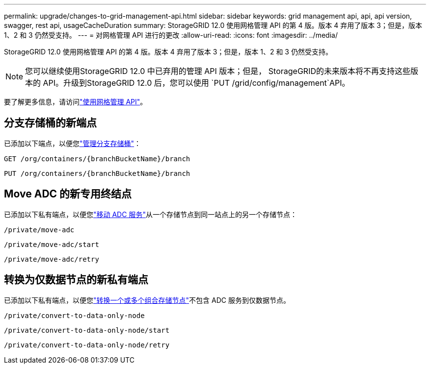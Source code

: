 ---
permalink: upgrade/changes-to-grid-management-api.html 
sidebar: sidebar 
keywords: grid management api, api, api version, swagger, rest api, usageCacheDuration 
summary: StorageGRID 12.0 使用网格管理 API 的第 4 版。版本 4 弃用了版本 3；但是，版本 1、2 和 3 仍然受支持。 
---
= 对网格管理 API 进行的更改
:allow-uri-read: 
:icons: font
:imagesdir: ../media/


[role="lead"]
StorageGRID 12.0 使用网格管理 API 的第 4 版。版本 4 弃用了版本 3；但是，版本 1、2 和 3 仍然受支持。


NOTE: 您可以继续使用StorageGRID 12.0 中已弃用的管理 API 版本；但是， StorageGRID的未来版本将不再支持这些版本的 API。升级到StorageGRID 12.0 后，您可以使用 `PUT /grid/config/management`API。

要了解更多信息，请访问link:../admin/using-grid-management-api.html["使用网格管理 API"]。



== 分支存储桶的新端点

已添加以下端点，以便您link:../tenant/what-is-branch-bucket.html["管理分支存储桶"]：

`GET /org/containers/{branchBucketName}/branch`

`PUT /org/containers/{branchBucketName}/branch`



== Move ADC 的新专用终结点

已添加以下私有端点，以便您link:../maintain/move-adc-service.html["移动 ADC 服务"]从一个存储节点到同一站点上的另一个存储节点：

`/private/move-adc`

`/private/move-adc/start`

`/private/move-adc/retry`



== 转换为仅数据节点的新私有端点

已添加以下私有端点，以便您link:../maintain/convert-to-data-only-node.html["转换一个或多个组合存储节点"]不包含 ADC 服务到仅数据节点。

`/private/convert-to-data-only-node`

`/private/convert-to-data-only-node/start`

`/private/convert-to-data-only-node/retry`
